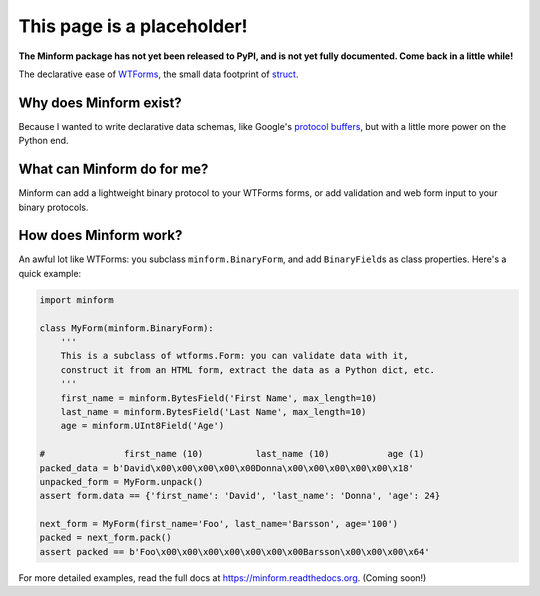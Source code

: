 This page is a placeholder!
===========================

**The Minform package has not yet been released to PyPI, and is not yet fully
documented. Come back in a little while!**

.. image:: https://img.shields.io/travis/daviddonna/minform.svg
   :target: https://travis-ci.org/daviddonna/minform
.. image:: http://img.shields.io/pypi/v/minform.svg
   :target: https://pypi.python.org/pypi/minform

The declarative ease of
`WTForms <https://github.com/wtforms/wtforms>`_, the small data
footprint of
`struct <https://docs.python.org/3/library/struct.html>`_.

Why does Minform exist?
-----------------------

Because I wanted to write declarative data schemas, like Google's
`protocol buffers <https://developers.google.com/protocol-buffers/>`__,
but with a little more power on the Python end.

What can Minform do for me?
---------------------------

Minform can add a lightweight binary protocol to your WTForms forms, or
add validation and web form input to your binary protocols.

How does Minform work?
----------------------

An awful lot like WTForms: you subclass ``minform.BinaryForm``, and add
``BinaryField``\ s as class properties. Here's a quick example:

.. code:: python

    import minform

    class MyForm(minform.BinaryForm):
        '''
        This is a subclass of wtforms.Form: you can validate data with it,
        construct it from an HTML form, extract the data as a Python dict, etc.
        '''
        first_name = minform.BytesField('First Name', max_length=10)
        last_name = minform.BytesField('Last Name', max_length=10)
        age = minform.UInt8Field('Age')

    #               first_name (10)          last_name (10)           age (1)
    packed_data = b'David\x00\x00\x00\x00\x00Donna\x00\x00\x00\x00\x00\x18'
    unpacked_form = MyForm.unpack()
    assert form.data == {'first_name': 'David', 'last_name': 'Donna', 'age': 24}

    next_form = MyForm(first_name='Foo', last_name='Barsson', age='100')
    packed = next_form.pack()
    assert packed == b'Foo\x00\x00\x00\x00\x00\x00\x00Barsson\x00\x00\x00\x64'

For more detailed examples, read the full docs at
https://minform.readthedocs.org. (Coming soon!)
